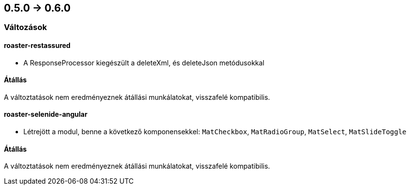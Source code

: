== 0.5.0 -> 0.6.0

=== Változások

==== roaster-restassured
* A ResponseProcessor kiegészült a deleteXml, és deleteJson metódusokkal

==== Átállás
A változtatások nem eredményeznek átállási munkálatokat, visszafelé kompatibilis.

==== roaster-selenide-angular
* Létrejött a modul, benne a következő komponensekkel: `MatCheckbox`, `MatRadioGroup`, `MatSelect`, `MatSlideToggle`

==== Átállás
A változtatások nem eredményeznek átállási munkálatokat, visszafelé kompatibilis.
